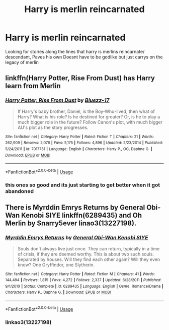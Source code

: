 #+TITLE: Harry is merlin reincarnated

* Harry is merlin reincarnated
:PROPERTIES:
:Author: jackkbond
:Score: 5
:DateUnix: 1530433178.0
:DateShort: 2018-Jul-01
:FlairText: Request
:END:
Looking for stories along the lines that harry is merlins reincarnate/ descendant, Paves his own Doesnt have to be godlike but just carrys on the legacy of merlin


** linkffn(Harry Potter, Rise From Dust) has Harry learn from Merlin
:PROPERTIES:
:Author: imavet1
:Score: 3
:DateUnix: 1530448481.0
:DateShort: 2018-Jul-01
:END:

*** [[https://www.fanfiction.net/s/7017751/1/][*/Harry Potter, Rise From Dust/*]] by [[https://www.fanfiction.net/u/2821247/Bluezz-17][/Bluezz-17/]]

#+begin_quote
  If Harry's baby brother, Daniel, is the Boy-Who-lived, then what of Harry? What is his role? Is he destined for greater? Or, is he to play a much bigger role in the future? Follow Canon's plot, with much bigger AU's plot as the story progresses.
#+end_quote

^{/Site/:} ^{fanfiction.net} ^{*|*} ^{/Category/:} ^{Harry} ^{Potter} ^{*|*} ^{/Rated/:} ^{Fiction} ^{T} ^{*|*} ^{/Chapters/:} ^{21} ^{*|*} ^{/Words/:} ^{262,909} ^{*|*} ^{/Reviews/:} ^{2,076} ^{*|*} ^{/Favs/:} ^{5,175} ^{*|*} ^{/Follows/:} ^{4,896} ^{*|*} ^{/Updated/:} ^{2/23/2014} ^{*|*} ^{/Published/:} ^{5/24/2011} ^{*|*} ^{/id/:} ^{7017751} ^{*|*} ^{/Language/:} ^{English} ^{*|*} ^{/Characters/:} ^{Harry} ^{P.,} ^{OC,} ^{Daphne} ^{G.} ^{*|*} ^{/Download/:} ^{[[http://www.ff2ebook.com/old/ffn-bot/index.php?id=7017751&source=ff&filetype=epub][EPUB]]} ^{or} ^{[[http://www.ff2ebook.com/old/ffn-bot/index.php?id=7017751&source=ff&filetype=mobi][MOBI]]}

--------------

*FanfictionBot*^{2.0.0-beta} | [[https://github.com/tusing/reddit-ffn-bot/wiki/Usage][Usage]]
:PROPERTIES:
:Author: FanfictionBot
:Score: 1
:DateUnix: 1530448500.0
:DateShort: 2018-Jul-01
:END:


*** this ones so good and its just starting to get better when it got abandoned
:PROPERTIES:
:Author: Chief_sauce
:Score: 1
:DateUnix: 1530467867.0
:DateShort: 2018-Jul-01
:END:


** There is Myrddin Emrys Returns by General Obi-Wan Kenobi SIYE linkffn(6289435) and Oh Merlin by Snarry5ever linao3(13227198).
:PROPERTIES:
:Author: Nolitimeremessorem24
:Score: 1
:DateUnix: 1530454021.0
:DateShort: 2018-Jul-01
:END:

*** [[https://www.fanfiction.net/s/6289435/1/][*/Myrddin Emrys Returns/*]] by [[https://www.fanfiction.net/u/1023070/General-Obi-Wan-Kenobi-SIYE][/General Obi-Wan Kenobi SIYE/]]

#+begin_quote
  Souls don't always live just once. They can return, typically in a time of crisis, if they are deemed worthy. This is about two such souls. Separated by houses. Will they find each other again? Will they even know? One Gryffindor, one Slytherin.
#+end_quote

^{/Site/:} ^{fanfiction.net} ^{*|*} ^{/Category/:} ^{Harry} ^{Potter} ^{*|*} ^{/Rated/:} ^{Fiction} ^{M} ^{*|*} ^{/Chapters/:} ^{41} ^{*|*} ^{/Words/:} ^{144,494} ^{*|*} ^{/Reviews/:} ^{1,815} ^{*|*} ^{/Favs/:} ^{4,272} ^{*|*} ^{/Follows/:} ^{2,337} ^{*|*} ^{/Updated/:} ^{6/28/2011} ^{*|*} ^{/Published/:} ^{9/1/2010} ^{*|*} ^{/Status/:} ^{Complete} ^{*|*} ^{/id/:} ^{6289435} ^{*|*} ^{/Language/:} ^{English} ^{*|*} ^{/Genre/:} ^{Romance/Drama} ^{*|*} ^{/Characters/:} ^{Harry} ^{P.,} ^{Daphne} ^{G.} ^{*|*} ^{/Download/:} ^{[[http://www.ff2ebook.com/old/ffn-bot/index.php?id=6289435&source=ff&filetype=epub][EPUB]]} ^{or} ^{[[http://www.ff2ebook.com/old/ffn-bot/index.php?id=6289435&source=ff&filetype=mobi][MOBI]]}

--------------

*FanfictionBot*^{2.0.0-beta} | [[https://github.com/tusing/reddit-ffn-bot/wiki/Usage][Usage]]
:PROPERTIES:
:Author: FanfictionBot
:Score: 1
:DateUnix: 1530454034.0
:DateShort: 2018-Jul-01
:END:


*** linkao3(13227198)
:PROPERTIES:
:Author: FerusGrim
:Score: 1
:DateUnix: 1530473921.0
:DateShort: 2018-Jul-02
:END:
